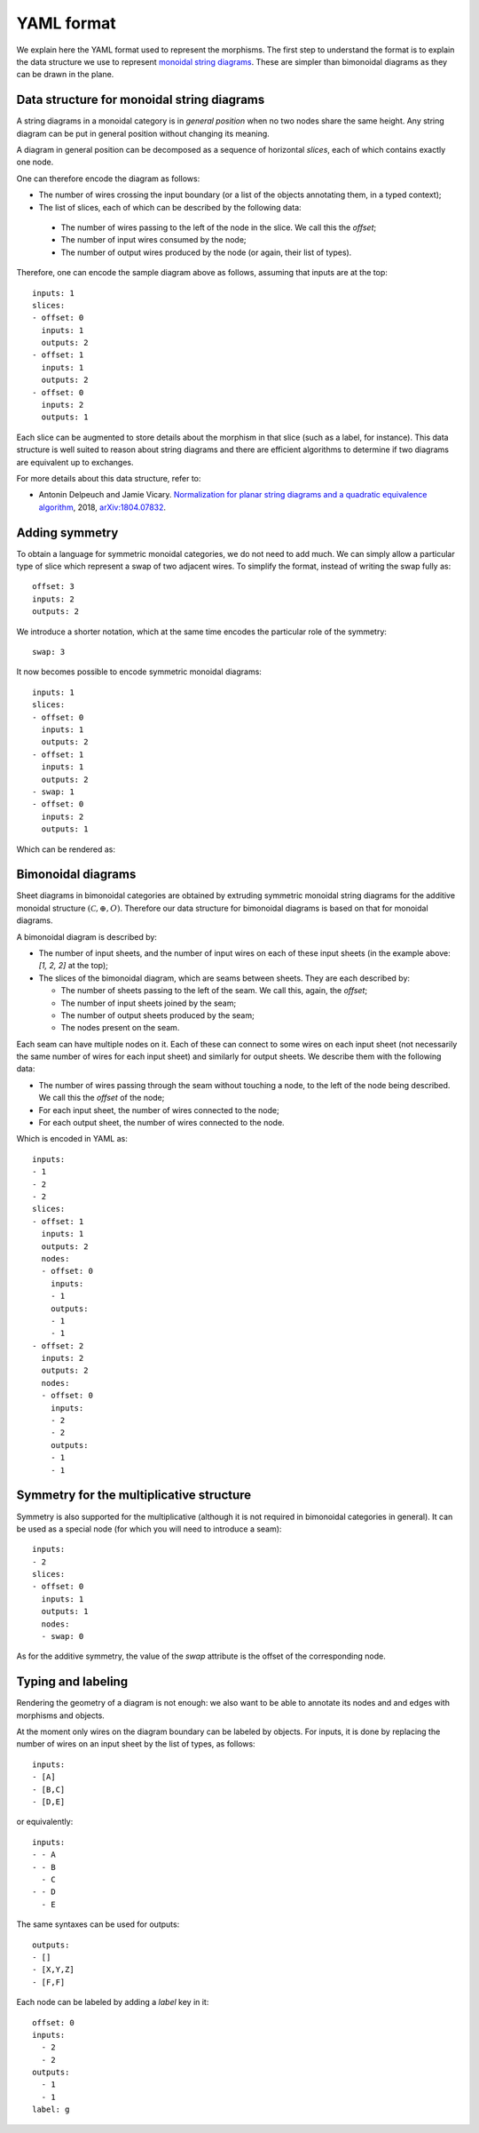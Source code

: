 .. _page-json_format:

.. highlight:: YAML

YAML format
===========

We explain here the YAML format used to represent the morphisms.
The first step to understand the format is to explain the data
structure we use to represent `monoidal string diagrams <https://en.wikipedia.org/wiki/String_diagram>`_.
These are  simpler than bimonoidal diagrams as they can be drawn in the plane.

Data structure for monoidal string diagrams
-------------------------------------------

A string diagrams in a monoidal category is in *general position* when no two nodes share the same height.
Any string diagram can be put in general position without changing its meaning.

A diagram in general position can be decomposed as a sequence of horizontal *slices*, each of which
contains exactly one node.

.. image:: monoidal_diagram.svg
    :align: center

One can therefore encode the diagram as follows:

* The number of wires crossing the input boundary (or a list of the objects annotating them, in a typed context);
* The list of slices, each of which can be described by the following data:

 + The number of wires passing to the left of the node in the slice. We call this the *offset*;
 + The number of input wires consumed by the node;
 + The number of output wires produced by the node (or again, their list of types).

Therefore, one can encode the sample diagram above as follows, assuming that inputs are at the top::

   inputs: 1
   slices:
   - offset: 0
     inputs: 1
     outputs: 2
   - offset: 1
     inputs: 1
     outputs: 2
   - offset: 0
     inputs: 2
     outputs: 1


Each slice can be augmented to store details about the morphism in that slice (such as a label, for instance).
This data structure is well suited to reason about string diagrams and there are efficient algorithms to determine
if two diagrams are equivalent up to exchanges.

For more details about this data structure, refer to:

* Antonin Delpeuch and Jamie Vicary. `Normalization for planar string diagrams and a quadratic equivalence algorithm <https://arxiv.org/pdf/1804.07832.pdf>`_, 2018, `arXiv:1804.07832 <https://arxiv.org/abs/1804.07832>`_.

Adding symmetry
---------------

To obtain a language for symmetric monoidal categories, we do not need to add much.
We can simply allow a particular type of slice which represent a swap of two adjacent wires.
To simplify the format, instead of writing the swap fully as::

   offset: 3
   inputs: 2
   outputs: 2

We introduce a shorter notation, which at the same time encodes the particular role of the symmetry::

   swap: 3

It now becomes possible to encode symmetric monoidal diagrams::

   inputs: 1
   slices:
   - offset: 0
     inputs: 1
     outputs: 2
   - offset: 1
     inputs: 1
     outputs: 2
   - swap: 1
   - offset: 0
     inputs: 2
     outputs: 1

Which can be rendered as:

.. image:: symmetric_monoidal_diagram.svg
    :align: center

Bimonoidal diagrams
-------------------

Sheet diagrams in bimonoidal categories are obtained by extruding symmetric monoidal string diagrams for
the additive monoidal structure :math:`(\mathcal{C}, \oplus, O)`.
Therefore our data structure for bimonoidal diagrams is based on that for monoidal diagrams.

.. image:: sheet_diagram.svg
    :align: center

A bimonoidal diagram is described by:

* The number of input sheets, and the number of input wires on each of these input sheets (in the example above: `[1, 2, 2]` at the top);
* The slices of the bimonoidal diagram, which are seams between sheets. They are each described by:

  + The number of sheets passing to the left of the seam. We call this, again, the *offset*;
  + The number of input sheets joined by the seam;
  + The number of output sheets produced by the seam;
  + The nodes present on the seam.

Each seam can have multiple nodes on it. Each of these can connect to some wires on each input sheet
(not necessarily the same number of wires for each input sheet) and similarly for output sheets.
We describe them with the following data:

* The number of wires passing through the seam without touching a node, to the left of the node being
  described. We call this the *offset* of the node;
* For each input sheet, the number of wires connected to the node;
* For each output sheet, the number of wires connected to the node.

Which is encoded in YAML as::

   inputs:
   - 1
   - 2
   - 2
   slices:
   - offset: 1
     inputs: 1
     outputs: 2
     nodes:
     - offset: 0
       inputs:
       - 1
       outputs:
       - 1
       - 1
   - offset: 2
     inputs: 2
     outputs: 2
     nodes:
     - offset: 0
       inputs:
       - 2
       - 2
       outputs:
       - 1
       - 1


Symmetry for the multiplicative structure
-----------------------------------------

Symmetry is also supported for the multiplicative (although it is not required in bimonoidal
categories in general). It can be used as a special node (for which you will need to introduce a seam)::

   inputs:
   - 2
   slices:
   - offset: 0
     inputs: 1
     outputs: 1
     nodes:
     - swap: 0

As for the additive symmetry, the value of the `swap` attribute is the offset of the corresponding node.

Typing and labeling
-------------------

Rendering the geometry of a diagram is not enough: we also want to be able to annotate
its nodes and and edges with morphisms and objects.

At the moment only wires on the diagram boundary can be labeled by objects. For inputs,
it is done by replacing the number of wires on an input sheet by the list of types, as follows::

    inputs:
    - [A]
    - [B,C]
    - [D,E]

or equivalently::

    inputs:
    - - A
    - - B
      - C
    - - D
      - E

The same syntaxes can be used for outputs::

    outputs:
    - []
    - [X,Y,Z]
    - [F,F]


Each node can be labeled by adding a `label` key in it::

    offset: 0
    inputs:
      - 2
      - 2
    outputs:
      - 1
      - 1
    label: g

